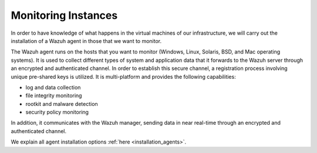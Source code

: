 .. Copyright (C) 2018 Wazuh, Inc.

.. _azure_monitoring_instances:

Monitoring Instances
====================

In order to have knowledge of what happens in the virtual machines of our infrastructure, we will carry out the installation of a Wazuh agent in those that we want to monitor. 

The Wazuh agent runs on the hosts that you want to monitor (Windows, Linux, Solaris, BSD, and Mac operating systems). It is used to collect different types of system and application data that it forwards to the Wazuh server through an encrypted and authenticated channel. In order to establish this secure channel, a registration process involving unique pre-shared keys is utilized. It is multi-platform and provides the following capabilities:

- log and data collection
- file integrity monitoring
- rootkit and malware detection
- security policy monitoring

In addition, it communicates with the Wazuh manager, sending data in near real-time through an encrypted and authenticated channel.

We explain all agent installation options :ref:`here <installation_agents>`.
